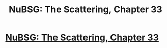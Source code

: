 #+TITLE: NuBSG: The Scattering, Chapter 33

* [[https://forums.spacebattles.com/posts/21437789/][NuBSG: The Scattering, Chapter 33]]
:PROPERTIES:
:Author: hackerkiba
:Score: 3
:DateUnix: 1458821033.0
:DateShort: 2016-Mar-24
:END:
